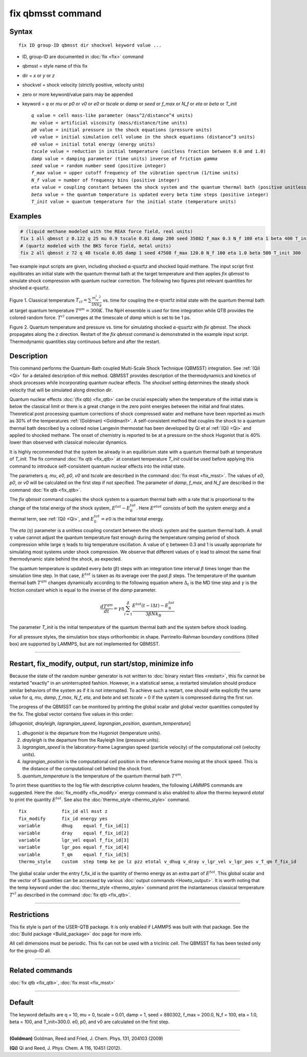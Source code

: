 .. index:: fix qbmsst

fix qbmsst command
==================

Syntax
""""""

.. parsed-literal::

   fix ID group-ID qbmsst dir shockvel keyword value ...

* ID, group-ID are documented in :doc:`fix <fix>` command
* qbmsst = style name of this fix
* dir = *x* or *y* or *z*
* shockvel = shock velocity (strictly positive, velocity units)
* zero or more keyword/value pairs may be appended
* keyword = *q* or *mu* or *p0* or *v0* or *e0* or *tscale* or *damp* or *seed* or *f_max* or *N_f* or *eta* or *beta* or *T_init*

  .. parsed-literal::

       *q* value = cell mass-like parameter (mass\^2/distance\^4 units)
       *mu* value = artificial viscosity (mass/distance/time units)
       *p0* value = initial pressure in the shock equations (pressure units)
       *v0* value = initial simulation cell volume in the shock equations (distance\^3 units)
       *e0* value = initial total energy (energy units)
       *tscale* value = reduction in initial temperature (unitless fraction between 0.0 and 1.0)
       *damp* value = damping parameter (time units) inverse of friction *gamma*
       *seed* value = random number seed (positive integer)
       *f_max* value = upper cutoff frequency of the vibration spectrum (1/time units)
       *N_f* value = number of frequency bins (positive integer)
       *eta* value = coupling constant between the shock system and the quantum thermal bath (positive unitless)
       *beta* value = the quantum temperature is updated every beta time steps (positive integer)
       *T_init* value = quantum temperature for the initial state (temperature units)

Examples
""""""""

.. code-block:: LAMMPS

   # (liquid methane modeled with the REAX force field, real units)
   fix 1 all qbmsst z 0.122 q 25 mu 0.9 tscale 0.01 damp 200 seed 35082 f_max 0.3 N_f 100 eta 1 beta 400 T_init 110
   # (quartz modeled with the BKS force field, metal units)
   fix 2 all qbmsst z 72 q 40 tscale 0.05 damp 1 seed 47508 f_max 120.0 N_f 100 eta 1.0 beta 500 T_init 300

Two example input scripts are given, including shocked
:math:`\alpha\textrm{-quartz}` and shocked liquid methane.  The input
script first equilibrates an initial state with the quantum thermal
bath at the target temperature and then applies *fix qbmsst* to simulate
shock compression with quantum nuclear correction.  The following two
figures plot relevant quantities for shocked
:math:`\alpha\textrm{-quartz}`.

.. image:: JPG/qbmsst_init.jpg
   :align: center

Figure 1. Classical temperature
:math:`T_{cl} = \sum \frac{m_iv_i^2}{3Nk_B}` vs. time for coupling the
:math:`\alpha\textrm{-quartz}` initial state with the quantum thermal
bath at target quantum temperature :math:`T^{qm} = 300 K`. The NpH
ensemble is used for time integration while QTB provides the colored
random force. :math:`T^{cl}` converges at the timescale of *damp*
which is set to be 1 ps.

.. image:: JPG/qbmsst_shock.jpg
   :align: center

Figure 2. Quantum temperature and pressure vs. time for simulating
shocked :math:`\alpha\textrm{-quartz}` with *fix qbmsst*\. The shock
propagates along the z direction. Restart of the *fix qbmsst* command
is demonstrated in the example input script. Thermodynamic quantities
stay continuous before and after the restart.

Description
"""""""""""

This command performs the Quantum-Bath coupled Multi-Scale Shock
Technique (QBMSST) integration. See :ref:`(Qi) <Qi>` for a detailed
description of this method.  QBMSST provides description of the
thermodynamics and kinetics of shock processes while incorporating
quantum nuclear effects.  The *shockvel* setting determines the steady
shock velocity that will be simulated along direction *dir*\ .

Quantum nuclear effects :doc:`(fix qtb) <fix_qtb>` can be crucial
especially when the temperature of the initial state is below the
classical limit or there is a great change in the zero point energies
between the initial and final states. Theoretical post processing
quantum corrections of shock compressed water and methane have been
reported as much as 30% of the temperatures :ref:`(Goldman) <Goldman1>`.  A
self-consistent method that couples the shock to a quantum thermal
bath described by a colored noise Langevin thermostat has been
developed by Qi et al :ref:`(Qi) <Qi>` and applied to shocked methane.  The
onset of chemistry is reported to be at a pressure on the shock
Hugoniot that is 40% lower than observed with classical molecular
dynamics.

It is highly recommended that the system be already in an equilibrium
state with a quantum thermal bath at temperature of *T_init*.  The fix
command :doc:`fix qtb <fix_qtb>` at constant temperature *T_init* could
be used before applying this command to introduce self-consistent
quantum nuclear effects into the initial state.

The parameters *q*\ , *mu*\ , *e0*\ , *p0*\ , *v0* and *tscale* are described
in the command :doc:`fix msst <fix_msst>`. The values of *e0*\ , *p0*\ , or
*v0* will be calculated on the first step if not specified.  The
parameter of *damp*\ , *f_max*, and *N_f* are described in the command
:doc:`fix qtb <fix_qtb>`.

The *fix qbmsst* command couples the shock system to a quantum thermal
bath with a rate that is proportional to the change of the total
energy of the shock system, :math:`E^{tot} - E^{tot}_0`.
Here :math:`E^{etot}` consists of both the system energy and a thermal
term, see :ref:`(Qi) <Qi>`, and :math:`E^{tot}_0 = e0` is the
initial total energy.

The *eta* (:math:`\eta`) parameter is a unitless coupling constant
between the shock system and the quantum thermal bath. A small :math:`\eta`
value cannot adjust the quantum temperature fast enough during the
temperature ramping period of shock compression while large :math:`\eta`
leads to big temperature oscillation. A value of :math:`\eta` between 0.3 and
1 is usually appropriate for simulating most systems under shock
compression. We observe that different values of :math:`\eta` lead to almost
the same final thermodynamic state behind the shock, as expected.

The quantum temperature is updated every *beta* (:math:`\beta`) steps
with an integration time interval :math:`\beta` times longer than the
simulation time step. In that case, :math:`E^{tot}` is taken as its
average over the past :math:`\beta` steps. The temperature of the quantum
thermal bath :math:`T^{qm}` changes dynamically according to
the following equation where :math:`\Delta_t` is the MD time step and
:math:`\gamma` is the friction constant which is equal to the inverse
of the *damp* parameter.

.. math::

   \frac{dT^{qm}}{dt} = \gamma\eta\sum^\beta_{l=1}\frac{E^{tot}(t-l\Delta t) - E^{tot}_0}{3\beta N k_B}

The parameter *T_init* is the initial temperature of the quantum
thermal bath and the system before shock loading.

For all pressure styles, the simulation box stays orthorhombic in
shape. Parrinello-Rahman boundary conditions (tilted box) are
supported by LAMMPS, but are not implemented for QBMSST.

----------

Restart, fix_modify, output, run start/stop, minimize info
"""""""""""""""""""""""""""""""""""""""""""""""""""""""""""

Because the state of the random number generator is not written to
:doc:`binary restart files <restart>`, this fix cannot be restarted
"exactly" in an uninterrupted fashion. However, in a statistical
sense, a restarted simulation should produce similar behaviors of the
system as if it is not interrupted.  To achieve such a restart, one
should write explicitly the same value for *q*\ , *mu*\ , *damp*\ , *f_max*,
*N_f*, *eta*\ , and *beta* and set *tscale* = 0 if the system is
compressed during the first run.

The progress of the QBMSST can be monitored by printing the global
scalar and global vector quantities computed by the fix.  The global
vector contains five values in this order:

[\ *dhugoniot*\ , *drayleigh*\ , *lagrangian_speed*, *lagrangian_position*,
*quantum_temperature*]

1. *dhugoniot* is the departure from the Hugoniot (temperature units).
2. *drayleigh* is the departure from the Rayleigh line (pressure units).
3. *lagrangian_speed* is the laboratory-frame Lagrangian speed (particle velocity) of the computational cell (velocity units).
4. *lagrangian_position* is the computational cell position in the reference frame moving at the shock speed. This is the distance of the computational cell behind the shock front.
5. *quantum_temperature* is the temperature of the quantum thermal bath :math:`T^{qm}`.

To print these quantities to the log file with descriptive column
headers, the following LAMMPS commands are suggested. Here the
:doc:`fix_modify <fix_modify>` energy command is also enabled to allow
the thermo keyword *etotal* to print the quantity :math:`E^{tot}`.  See
also the :doc:`thermo_style <thermo_style>` command.

.. parsed-literal::

   fix             fix_id all msst z
   fix_modify      fix_id energy yes
   variable        dhug    equal f_fix_id[1]
   variable        dray    equal f_fix_id[2]
   variable        lgr_vel equal f_fix_id[3]
   variable        lgr_pos equal f_fix_id[4]
   variable        T_qm    equal f_fix_id[5]
   thermo_style    custom  step temp ke pe lz pzz etotal v_dhug v_dray v_lgr_vel v_lgr_pos v_T_qm f_fix_id

The global scalar under the entry f_fix_id is the quantity of thermo
energy as an extra part of :math:`E^{tot}`. This global scalar and the
vector of 5 quantities can be accessed by various :doc:`output commands <Howto_output>`.
It is worth noting that the temp keyword
under the :doc:`thermo_style <thermo_style>` command print the
instantaneous classical temperature :math:`T^{cl}` as described
in the command :doc:`fix qtb <fix_qtb>`.

----------

Restrictions
""""""""""""

This fix style is part of the USER-QTB package.  It is only enabled if
LAMMPS was built with that package. See the :doc:`Build package <Build_package>` doc page for more info.

All cell dimensions must be periodic. This fix can not be used with a
triclinic cell.  The QBMSST fix has been tested only for the group-ID
all.

----------

Related commands
""""""""""""""""

:doc:`fix qtb <fix_qtb>`, :doc:`fix msst <fix_msst>`

----------

Default
"""""""

The keyword defaults are q = 10, mu = 0, tscale = 0.01, damp = 1, seed
= 880302, f_max = 200.0, N_f = 100, eta = 1.0, beta = 100, and
T_init=300.0. e0, p0, and v0 are calculated on the first step.

----------

.. _Goldman1:

**(Goldman)** Goldman, Reed and Fried, J. Chem. Phys. 131, 204103 (2009)

.. _Qi:

**(Qi)** Qi and Reed, J. Phys. Chem. A 116, 10451 (2012).
